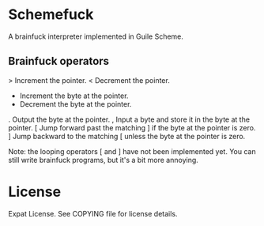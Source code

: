 * Schemefuck

A brainfuck interpreter implemented in Guile Scheme.

** Brainfuck operators

> Increment the pointer.
< Decrement the pointer.
+ Increment the byte at the pointer.
- Decrement the byte at the pointer.
. Output the byte at the pointer.
, Input a byte and store it in the byte at the pointer.
[ Jump forward past the matching ] if the byte at the pointer is zero.
] Jump backward to the matching [ unless the byte at the pointer is zero.

Note: the looping operators [ and ] have not been implemented yet.
You can still write brainfuck programs, but it's a bit more annoying.

* License

Expat License.  See COPYING file for license details.
